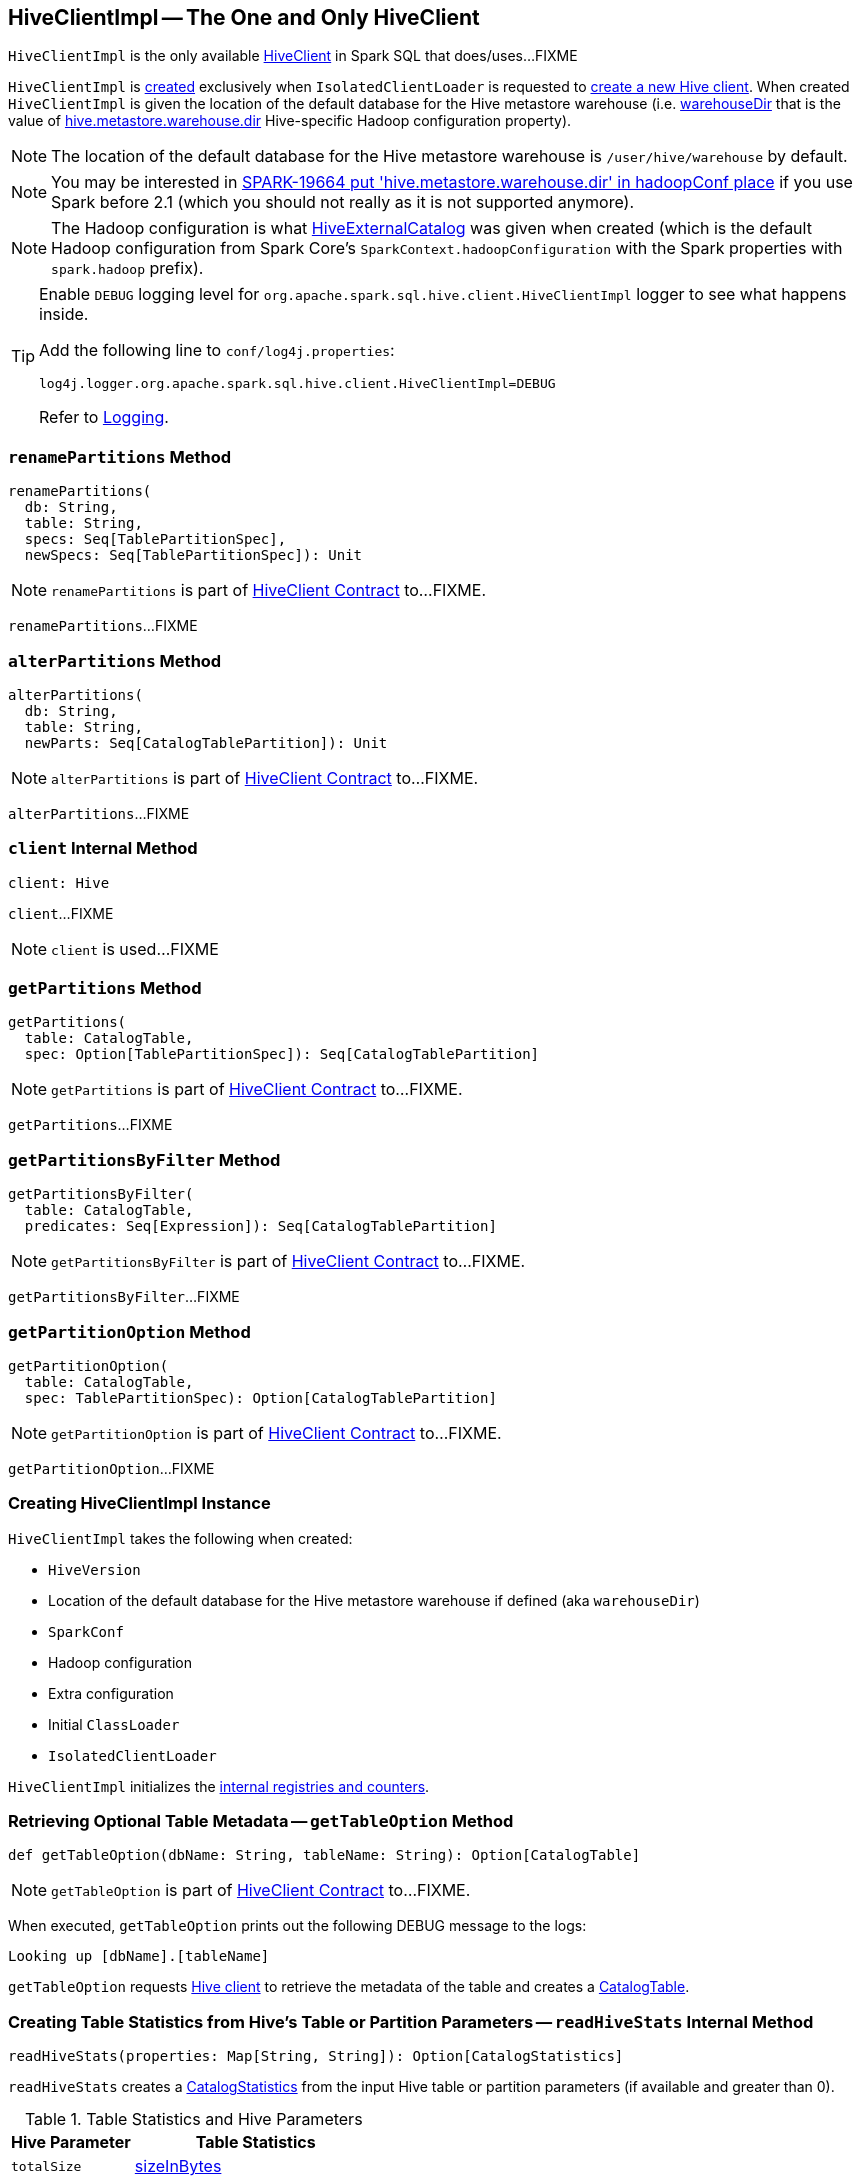 == [[HiveClientImpl]] HiveClientImpl -- The One and Only HiveClient

`HiveClientImpl` is the only available link:spark-sql-HiveClient.adoc[HiveClient] in Spark SQL that does/uses...FIXME

`HiveClientImpl` is <<creating-instance, created>> exclusively when `IsolatedClientLoader` is requested to link:spark-sql-HiveUtils.adoc#newClientForMetadata[create a new Hive client]. When created `HiveClientImpl` is given the location of the default database for the Hive metastore warehouse (i.e. <<warehouseDir, warehouseDir>> that is the value of link:spark-sql-hive-metastore.adoc#hive.metastore.warehouse.dir[hive.metastore.warehouse.dir] Hive-specific Hadoop configuration property).

NOTE: The location of the default database for the Hive metastore warehouse is `/user/hive/warehouse` by default.

NOTE: You may be interested in https://issues.apache.org/jira/browse/SPARK-19664[SPARK-19664 put 'hive.metastore.warehouse.dir' in hadoopConf place] if you use Spark before 2.1 (which you should not really as it is not supported anymore).

NOTE: The Hadoop configuration is what link:spark-sql-HiveExternalCatalog.adoc#creating-instance[HiveExternalCatalog] was given when created (which is the default Hadoop configuration from Spark Core's `SparkContext.hadoopConfiguration` with the Spark properties with `spark.hadoop` prefix).

[[logging]]
[TIP]
====
Enable `DEBUG` logging level for `org.apache.spark.sql.hive.client.HiveClientImpl` logger to see what happens inside.

Add the following line to `conf/log4j.properties`:

```
log4j.logger.org.apache.spark.sql.hive.client.HiveClientImpl=DEBUG
```

Refer to link:spark-logging.adoc[Logging].
====

=== [[renamePartitions]] `renamePartitions` Method

[source, scala]
----
renamePartitions(
  db: String,
  table: String,
  specs: Seq[TablePartitionSpec],
  newSpecs: Seq[TablePartitionSpec]): Unit
----

NOTE: `renamePartitions` is part of link:spark-sql-HiveClient.adoc#renamePartitions[HiveClient Contract] to...FIXME.

`renamePartitions`...FIXME

=== [[alterPartitions]] `alterPartitions` Method

[source, scala]
----
alterPartitions(
  db: String,
  table: String,
  newParts: Seq[CatalogTablePartition]): Unit
----

NOTE: `alterPartitions` is part of link:spark-sql-HiveClient.adoc#alterPartitions[HiveClient Contract] to...FIXME.

`alterPartitions`...FIXME

=== [[client]] `client` Internal Method

[source, scala]
----
client: Hive
----

`client`...FIXME

NOTE: `client` is used...FIXME

=== [[getPartitions]] `getPartitions` Method

[source, scala]
----
getPartitions(
  table: CatalogTable,
  spec: Option[TablePartitionSpec]): Seq[CatalogTablePartition]
----

NOTE: `getPartitions` is part of link:spark-sql-HiveClient.adoc#getPartitions[HiveClient Contract] to...FIXME.

`getPartitions`...FIXME

=== [[getPartitionsByFilter]] `getPartitionsByFilter` Method

[source, scala]
----
getPartitionsByFilter(
  table: CatalogTable,
  predicates: Seq[Expression]): Seq[CatalogTablePartition]
----

NOTE: `getPartitionsByFilter` is part of link:spark-sql-HiveClient.adoc#getPartitionsByFilter[HiveClient Contract] to...FIXME.

`getPartitionsByFilter`...FIXME

=== [[getPartitionOption]] `getPartitionOption` Method

[source, scala]
----
getPartitionOption(
  table: CatalogTable,
  spec: TablePartitionSpec): Option[CatalogTablePartition]
----

NOTE: `getPartitionOption` is part of link:spark-sql-HiveClient.adoc#getPartitionOption[HiveClient Contract] to...FIXME.

`getPartitionOption`...FIXME

=== [[creating-instance]] Creating HiveClientImpl Instance

`HiveClientImpl` takes the following when created:

* [[version]] `HiveVersion`
* [[warehouseDir]] Location of the default database for the Hive metastore warehouse if defined (aka `warehouseDir`)
* [[sparkConf]] `SparkConf`
* [[hadoopConf]] Hadoop configuration
* [[extraConfig]] Extra configuration
* [[initClassLoader]] Initial `ClassLoader`
* [[clientLoader]] `IsolatedClientLoader`

`HiveClientImpl` initializes the <<internal-registries, internal registries and counters>>.

=== [[getTableOption]] Retrieving Optional Table Metadata -- `getTableOption` Method

[source, scala]
----
def getTableOption(dbName: String, tableName: String): Option[CatalogTable]
----

NOTE: `getTableOption` is part of link:spark-sql-HiveClient.adoc#getTableOption[HiveClient Contract] to...FIXME.

When executed, `getTableOption` prints out the following DEBUG message to the logs:

```
Looking up [dbName].[tableName]
```

`getTableOption` requests <<client, Hive client>> to retrieve the metadata of the table and creates a link:spark-sql-CatalogTable.adoc#creating-instance[CatalogTable].

=== [[readHiveStats]] Creating Table Statistics from Hive's Table or Partition Parameters -- `readHiveStats` Internal Method

[source, scala]
----
readHiveStats(properties: Map[String, String]): Option[CatalogStatistics]
----

`readHiveStats` creates a link:spark-sql-CatalogStatistics.adoc#creating-instance[CatalogStatistics] from the input Hive table or partition parameters (if available and greater than 0).

.Table Statistics and Hive Parameters
[cols="1,2",options="header",width="100%"]
|===
| Hive Parameter
| Table Statistics

| `totalSize`
| link:spark-sql-CatalogStatistics.adoc#sizeInBytes[sizeInBytes]

| `rawDataSize`
| link:spark-sql-CatalogStatistics.adoc#sizeInBytes[sizeInBytes]

| `numRows`
| link:spark-sql-CatalogStatistics.adoc#rowCount[rowCount]
|===

NOTE: `totalSize` Hive parameter has a higher precedence over `rawDataSize` for link:spark-sql-CatalogStatistics.adoc#sizeInBytes[sizeInBytes] table statistic.

NOTE: `readHiveStats` is used when `HiveClientImpl` is requested for the metadata of a <<getTableOption, table>> or <<fromHivePartition, table partition>>.

=== [[fromHivePartition]] Retrieving Table Partition Metadata (Converting Table Partition Metadata from Hive Format to Spark SQL Format) -- `fromHivePartition` Method

[source, scala]
----
fromHivePartition(hp: HivePartition): CatalogTablePartition
----

`fromHivePartition` simply creates a link:spark-sql-CatalogTablePartition.adoc#creating-instance[CatalogTablePartition] with the following:

1. link:spark-sql-CatalogTablePartition.adoc#spec[spec] from Hive's link:++http://hive.apache.org/javadocs/r2.3.2/api/org/apache/hadoop/hive/ql/metadata/Partition.html#getSpec--++[Partition.getSpec] if available

1. link:spark-sql-CatalogTablePartition.adoc#storage[storage] from Hive's http://hive.apache.org/javadocs/r2.3.2/api/org/apache/hadoop/hive/metastore/api/StorageDescriptor.html[StorageDescriptor] of the table partition

1. link:spark-sql-CatalogTablePartition.adoc#parameters[parameters] from Hive's link:++http://hive.apache.org/javadocs/r2.3.2/api/org/apache/hadoop/hive/ql/metadata/Partition.html#getParameters--++[Partition.getParameters] if available

1. link:spark-sql-CatalogTablePartition.adoc#stats[stats] from Hive's link:++http://hive.apache.org/javadocs/r2.3.2/api/org/apache/hadoop/hive/ql/metadata/Partition.html#getParameters--++[Partition.getParameters] if available and <<readHiveStats, converted to table statistics format>>

NOTE: `fromHivePartition` is used when `HiveClientImpl` is requested for <<getPartitionOption, getPartitionOption>>, <<getPartitions, getPartitions>> and <<getPartitionsByFilter, getPartitionsByFilter>>.
